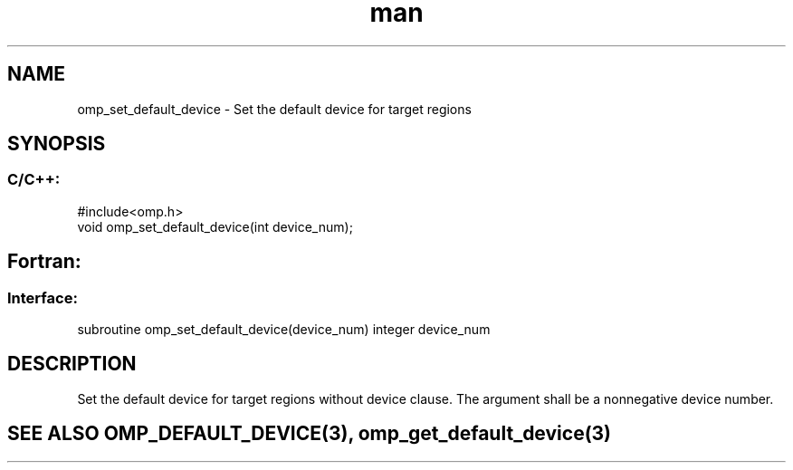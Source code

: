 .\" Manpage for omp_set_default_device.
.TH man 3 "14 Oct 2017" "1.0" "omp_set_default_device"

.SH NAME
omp_set_default_device \- Set the default device for target regions
.SH SYNOPSIS
.SS C/C++:
.br
#include<omp.h>
.br
void omp_set_default_device(int device_num);            

.SH Fortran:
.SS Interface:
.br
subroutine omp_set_default_device(device_num) integer device_num            

.SH DESCRIPTION
Set the default device for target regions without device clause.  The argument shall be a nonnegative device number.      

.SH SEE ALSO OMP_DEFAULT_DEVICE(3), omp_get_default_device(3)
